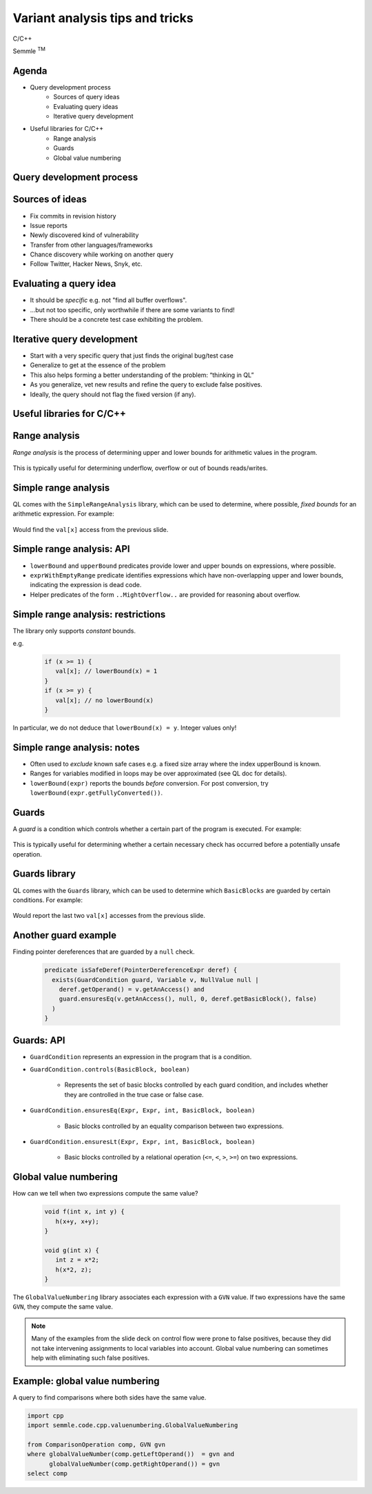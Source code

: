 ================================
Variant analysis tips and tricks
================================

C/C++

.. container:: semmle-logo

   Semmle :sup:`TM`

.. rst-class:: agenda

Agenda
======

- Query development process
   - Sources of query ideas
   - Evaluating query ideas
   - Iterative query development
- Useful libraries for C/C++
   - Range analysis
   - Guards
   - Global value numbering

.. rst-class:: background2

Query development process
==========================

Sources of ideas
================

- Fix commits in revision history
- Issue reports
- Newly discovered kind of vulnerability
- Transfer from other languages/frameworks
- Chance discovery while working on another query
- Follow Twitter, Hacker News, Snyk, etc.

Evaluating a query idea
=======================

- It should be *specific* e.g. not "find all buffer overflows".
- ...but not too specific, only worthwhile if there are some variants to find!
- There should be a concrete test case exhibiting the problem.

Iterative query development
===========================

- Start with a very specific query that just finds the original bug/test case
- Generalize to get at the essence of the problem
- This also helps forming a better understanding of the problem: “thinking in QL”
- As you generalize, vet new results and refine the query to exclude false positives.
- Ideally, the query should not flag the fixed version (if any).

.. rst-class:: background2

Useful libraries for C/C++
==========================

Range analysis
==============

*Range analysis* is the process of determining upper and lower bounds for arithmetic values in the program.

  .. literalinclude:: ../query-examples/cpp/variant-analysis/range-analysis/test.c
     :language: cpp

This is typically useful for determining underflow, overflow or out of bounds reads/writes.

Simple range analysis
=====================

QL comes with the ``SimpleRangeAnalysis`` library, which can be used to determine, where possible, *fixed bounds* for
an arithmetic expression. For example:

  .. literalinclude:: ../query-examples/cpp/variant-analysis/range-analysis/SimpleIndexOutOfBounds.ql
     :language: ql

Would find the ``val[x]`` access from the previous slide.

Simple range analysis: API
==========================

- ``lowerBound`` and ``upperBound`` predicates provide lower and upper bounds on expressions, where possible.
- ``exprWithEmptyRange`` predicate identifies expressions which have non-overlapping upper and lower bounds, indicating the expression is dead code.
- Helper predicates of the form ``..MightOverflow..`` are provided for reasoning about overflow.

Simple range analysis: restrictions
===================================

The library only supports *constant* bounds.

e.g.

  .. code-block:: cpp

     if (x >= 1) {
        val[x]; // lowerBound(x) = 1
     }
     if (x >= y) {
        val[x]; // no lowerBound(x)
     }

In particular, we do not deduce that ``lowerBound(x) = y``. Integer values only!

Simple range analysis: notes
============================

- Often used to *exclude* known safe cases e.g. a fixed size array where the index upperBound is known.
- Ranges for variables modified in loops may be over approximated (see QL doc for details).
- ``lowerBound(expr)`` reports the bounds *before* conversion. For post conversion, try ``lowerBound(expr.getFullyConverted())``.

Guards
======

A *guard* is a condition which controls whether a certain part of the program is executed. For example:

  .. literalinclude:: ../query-examples/cpp/variant-analysis/guards/test.c
     :language: cpp

This is typically useful for determining whether a certain necessary check has occurred before a potentially unsafe operation.

Guards library
==============

QL comes with the ``Guards`` library, which can be used to determine which ``BasicBlocks`` are guarded by certain conditions. For example:

  .. literalinclude:: ../query-examples/cpp/variant-analysis/guards/GuardCondition.ql
     :language: ql

Would report the last two ``val[x]`` accesses from the previous slide.

Another guard example
=====================

Finding pointer dereferences that are guarded by a ``null`` check.

   .. code-block:: ql

    predicate isSafeDeref(PointerDereferenceExpr deref) {
      exists(GuardCondition guard, Variable v, NullValue null |
        deref.getOperand() = v.getAnAccess() and
        guard.ensuresEq(v.getAnAccess(), null, 0, deref.getBasicBlock(), false)
      )
    }


Guards: API
===========

- ``GuardCondition`` represents an expression in the program that is a condition.

- ``GuardCondition.controls(BasicBlock, boolean)``
   
   - Represents the set of basic blocks controlled by each guard condition, and includes whether they are controlled in the true case or false case.

- ``GuardCondition.ensuresEq(Expr, Expr, int, BasicBlock, boolean)``
   
   - Basic blocks controlled by an equality comparison between two expressions.

- ``GuardCondition.ensuresLt(Expr, Expr, int, BasicBlock, boolean)``

   - Basic blocks controlled by a relational operation (``<=``, ``<``, ``>``, ``>=``) on two expressions.

Global value numbering
======================

How can we tell when two expressions compute the same value?

  .. code-block:: cpp

      void f(int x, int y) {
         h(x+y, x+y);
      }

      void g(int x) {
         int z = x*2;
         h(x*2, z);
      }

The ``GlobalValueNumbering`` library associates each expression with a ``GVN`` value. If two expressions have the same ``GVN``, they compute the same value.

.. note:: Many of the examples from the slide deck on control flow were prone to false positives, because they did not take intervening assignments to local variables into account. Global value numbering can sometimes help with eliminating such false positives.


Example: global value numbering
===============================

A query to find comparisons where both sides have the same value.

.. code-block:: ql

   import cpp
   import semmle.code.cpp.valuenumbering.GlobalValueNumbering

   from ComparisonOperation comp, GVN gvn
   where globalValueNumber(comp.getLeftOperand())  = gvn and
         globalValueNumber(comp.getRightOperand()) = gvn
   select comp